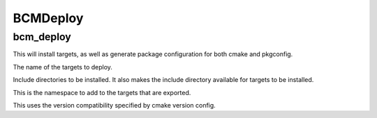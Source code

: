 =========
BCMDeploy
=========

----------
bcm_deploy
----------

.. program:: bcm_deploy

This will install targets, as well as generate package configuration for both cmake and pkgconfig.

.. option:: TARGETS <target-name>...

The name of the targets to deploy.

.. option:: INCLUDE <directory>...

Include directories to be installed. It also makes the include directory available for targets to be installed.

.. option:: NAMESPACE <namespace>

This is the namespace to add to the targets that are exported.

.. option:: COMPATIBILITY <compatibility>

This uses the version compatibility specified by cmake version config.

